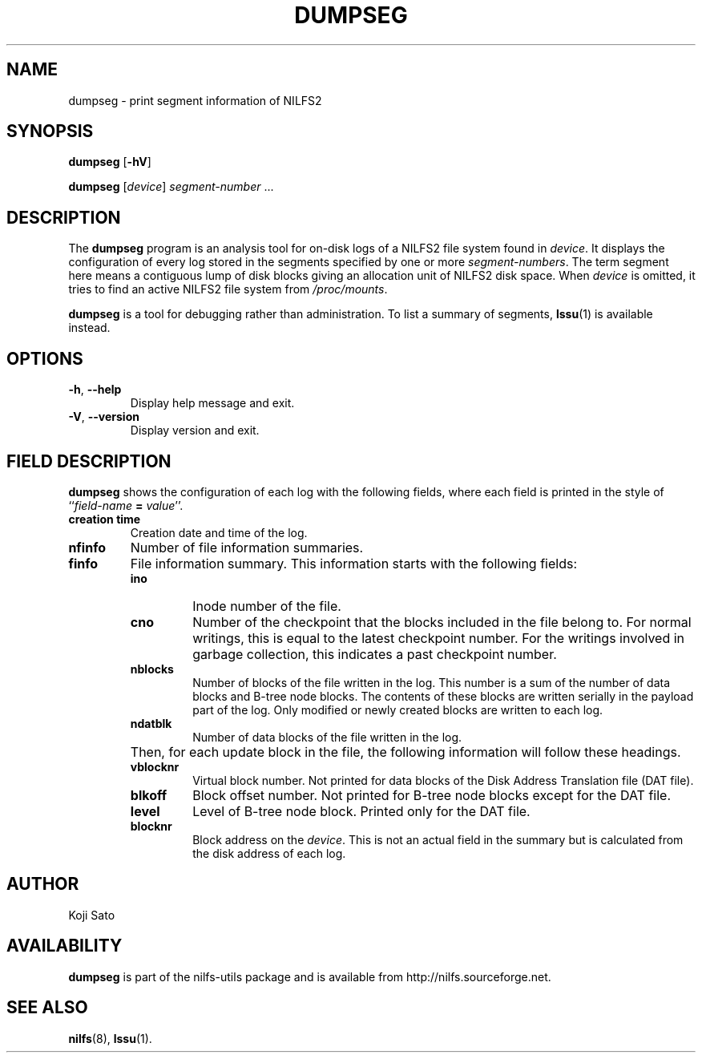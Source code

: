 .\"  Copyright (C) 2007-2012 Nippon Telegraph and Telephone Corporation.
.\"  Written by Ryusuke Konishi <konishi.ryusuke@lab.ntt.co.jp>
.\"
.TH DUMPSEG 8 "Apr 2014" "nilfs-utils version 2.2"
.SH NAME
dumpseg \- print segment information of NILFS2
.SH SYNOPSIS
.B dumpseg
[\fB\-hV\fP]
.sp
.B dumpseg
[\fIdevice\fP] \fIsegment-number\fP ...
.SH DESCRIPTION
The
.B dumpseg
program is an analysis tool for on-disk logs of a NILFS2 file system
found in \fIdevice\fP.  It displays the configuration of every log
stored in the segments specified by one or more \fIsegment-numbers\fP.
The term segment here means a contiguous lump of disk blocks giving an
allocation unit of NILFS2 disk space.  When \fIdevice\fP is omitted,
it tries to find an active NILFS2 file system from \fI/proc/mounts\fP.
.PP
.B dumpseg
is a tool for debugging rather than administration.  To list a summary
of segments, \fBlssu\fP(1) is available instead.
.SH OPTIONS
.TP
\fB\-h\fR, \fB\-\-help\fR
Display help message and exit.
.TP
\fB\-V\fR, \fB\-\-version\fR
Display version and exit.
.SH "FIELD DESCRIPTION"
.B dumpseg
shows the configuration of each log with the following fields, where
each field is printed in the style of ``\fIfield-name\fP \fB=\fP
\fIvalue\fP''.
.TP
.B creation time
Creation date and time of the log.
.TP
.B nfinfo
Number of file information summaries.
.TP
.B finfo
File information summary. This information starts with the following fields:
.RS
.TP
.B ino
Inode number of the file.
.TP
.B cno
Number of the checkpoint that the blocks included in the file belong
to.  For normal writings, this is equal to the latest checkpoint
number.  For the writings involved in garbage collection, this
indicates a past checkpoint number.
.TP
.B nblocks
Number of blocks of the file written in the log.  This number is a sum
of the number of data blocks and B-tree node blocks.  The contents of
these blocks are written serially in the payload part of the log.
Only modified or newly created blocks are written to each log.
.TP
.B ndatblk
Number of data blocks of the file written in the log.
.RE
.TP
.B ""
Then, for each update block in the file, the following information
will follow these headings.
.RS
.TP
.B vblocknr
Virtual block number.  Not printed for data blocks of the Disk Address
Translation file (DAT file).
.TP
.B blkoff
Block offset number.  Not printed for B-tree node blocks except for
the DAT file.
.TP
.B level
Level of B-tree node block.  Printed only for the DAT file.
.TP
.B blocknr
Block address on the \fIdevice\fP.  This is not an actual field in the
summary but is calculated from the disk address of each log.
.RE
.RE
.SH AUTHOR
Koji Sato
.SH AVAILABILITY
.B dumpseg
is part of the nilfs-utils package and is available from
http://nilfs.sourceforge.net.
.SH SEE ALSO
.BR nilfs (8),
.BR lssu (1).
